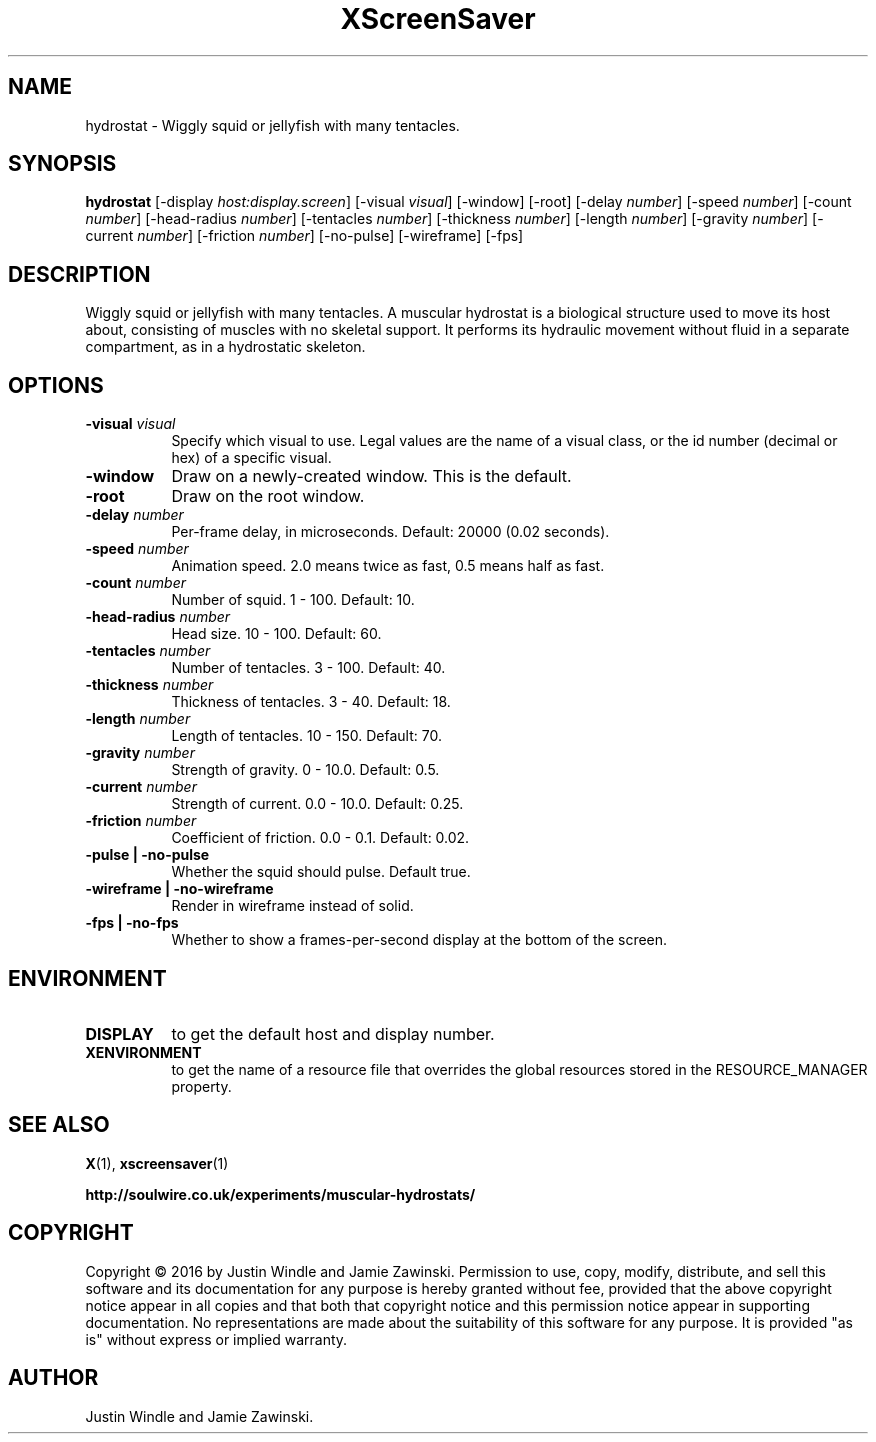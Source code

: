 .TH XScreenSaver 1 "" "X Version 11"
.SH NAME
hydrostat - Wiggly squid or jellyfish with many tentacles.
.SH SYNOPSIS
.B hydrostat
[\-display \fIhost:display.screen\fP]
[\-visual \fIvisual\fP]
[\-window]
[\-root]
[\-delay \fInumber\fP]
[\-speed \fInumber\fP]
[\-count \fInumber\fP]
[\-head-radius \fInumber\fP]
[\-tentacles \fInumber\fP]
[\-thickness \fInumber\fP]
[\-length \fInumber\fP]
[\-gravity \fInumber\fP]
[\-current \fInumber\fP]
[\-friction \fInumber\fP]
[\-no-pulse]
[\-wireframe]
[\-fps]
.SH DESCRIPTION
Wiggly squid or jellyfish with many tentacles.  A muscular hydrostat
is a biological structure used to move its host about, consisting of
muscles with no skeletal support. It performs its hydraulic movement
without fluid in a separate compartment, as in a hydrostatic
skeleton.
.SH OPTIONS
.TP 8
.B \-visual \fIvisual\fP
Specify which visual to use.  Legal values are the name of a visual class,
or the id number (decimal or hex) of a specific visual.
.TP 8
.B \-window
Draw on a newly-created window.  This is the default.
.TP 8
.B \-root
Draw on the root window.
.TP 8
.B \-delay \fInumber\fP
Per-frame delay, in microseconds.  Default: 20000 (0.02 seconds).
.TP 8
.B \-speed \fInumber\fP
Animation speed.  2.0 means twice as fast, 0.5 means half as fast.
.TP 8
.B \-count \fInumber\fP
Number of squid.  1 - 100.  Default: 10.
.TP 8
.B \-head-radius \fInumber\fP
Head size.  10 - 100.  Default: 60.
.TP 8
.B \-tentacles \fInumber\fP
Number of tentacles.  3 - 100.  Default: 40.
.TP 8
.B \-thickness \fInumber\fP
Thickness of tentacles.  3 - 40.  Default: 18.
.TP 8
.B \-length \fInumber\fP
Length of tentacles.  10 - 150.  Default: 70.
.TP 8
.B \-gravity \fInumber\fP
Strength of gravity.  0 - 10.0.  Default: 0.5.
.TP 8
.B \-current \fInumber\fP
Strength of current.  0.0 - 10.0.  Default: 0.25.
.TP 8
.B \-friction \fInumber\fP
Coefficient of friction.  0.0 - 0.1.  Default: 0.02.
.TP 8
.B \-pulse | \-no-pulse
Whether the squid should pulse. Default true.
.TP 8
.B \-wireframe | \-no-wireframe
Render in wireframe instead of solid.
.TP 8
.B \-fps | \-no-fps
Whether to show a frames-per-second display at the bottom of the screen.
.SH ENVIRONMENT
.PP
.TP 8
.B DISPLAY
to get the default host and display number.
.TP 8
.B XENVIRONMENT
to get the name of a resource file that overrides the global resources
stored in the RESOURCE_MANAGER property.
.SH SEE ALSO
.BR X (1),
.BR xscreensaver (1)

.BR http://soulwire.co.uk/experiments/muscular-hydrostats/
.SH COPYRIGHT
Copyright \(co 2016 by Justin Windle and Jamie Zawinski.  Permission
to use, copy, modify, distribute, and sell this software and its
documentation for any purpose is hereby granted without fee, provided
that the above copyright notice appear in all copies and that both
that copyright notice and this permission notice appear in supporting
documentation.  No representations are made about the suitability of
this software for any purpose.  It is provided "as is" without express
or implied warranty.
.SH AUTHOR
Justin Windle and Jamie Zawinski.
